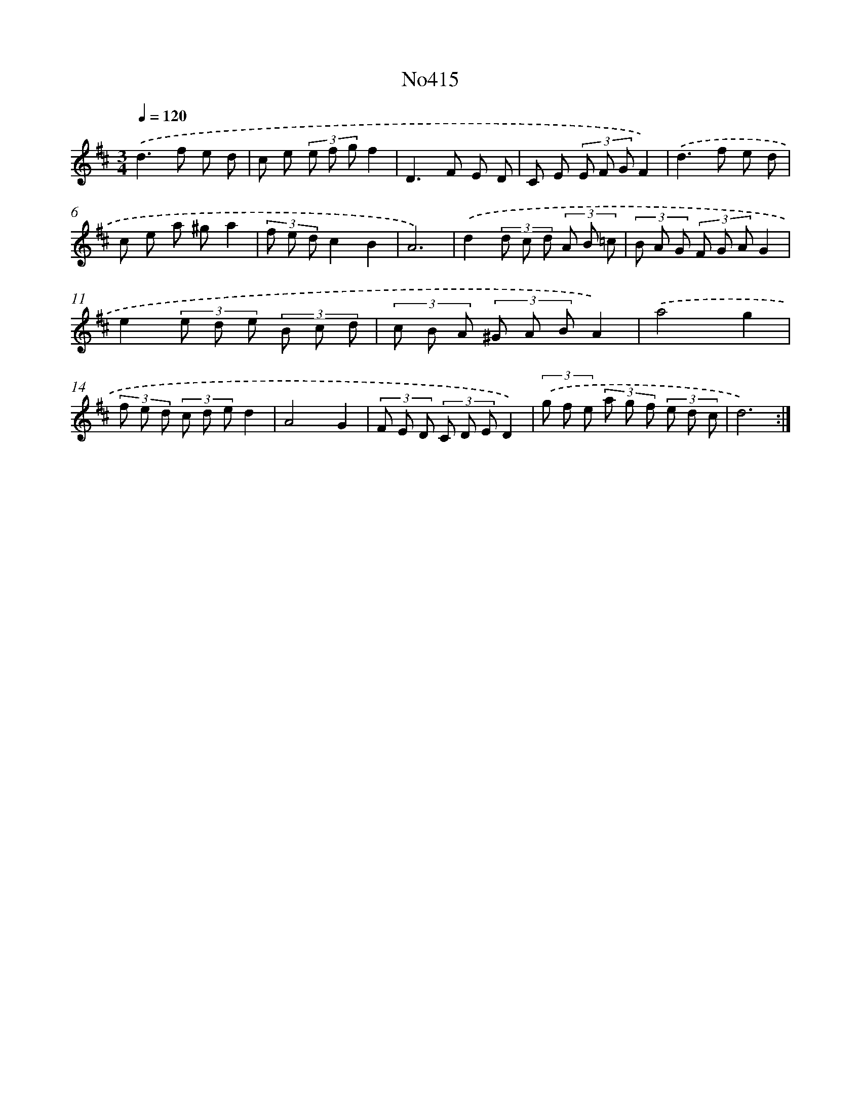 X: 6892
T: No415
%%abc-version 2.0
%%abcx-abcm2ps-target-version 5.9.1 (29 Sep 2008)
%%abc-creator hum2abc beta
%%abcx-conversion-date 2018/11/01 14:36:32
%%humdrum-veritas 1244966942
%%humdrum-veritas-data 2931449520
%%continueall 1
%%barnumbers 0
L: 1/8
M: 3/4
Q: 1/4=120
K: D clef=treble
.('d2>f2 e d |
c e (3e f gf2 |
D2>F2 E D |
C E (3E F GF2) |
.('d2>f2 e d |
c e a ^ga2 |
(3f e dc2B2 |
A6) |
.('d2(3d c d (3A B =c |
(3B A G (3F G AG2 |
e2(3e d e (3B c d |
(3c B A (3^G A BA2) |
.('a4g2 |
(3f e d (3c d ed2 |
A4G2 |
(3F E D (3C D ED2) |
(3.('g f e (3a g f (3e d c |
d6) :|]
